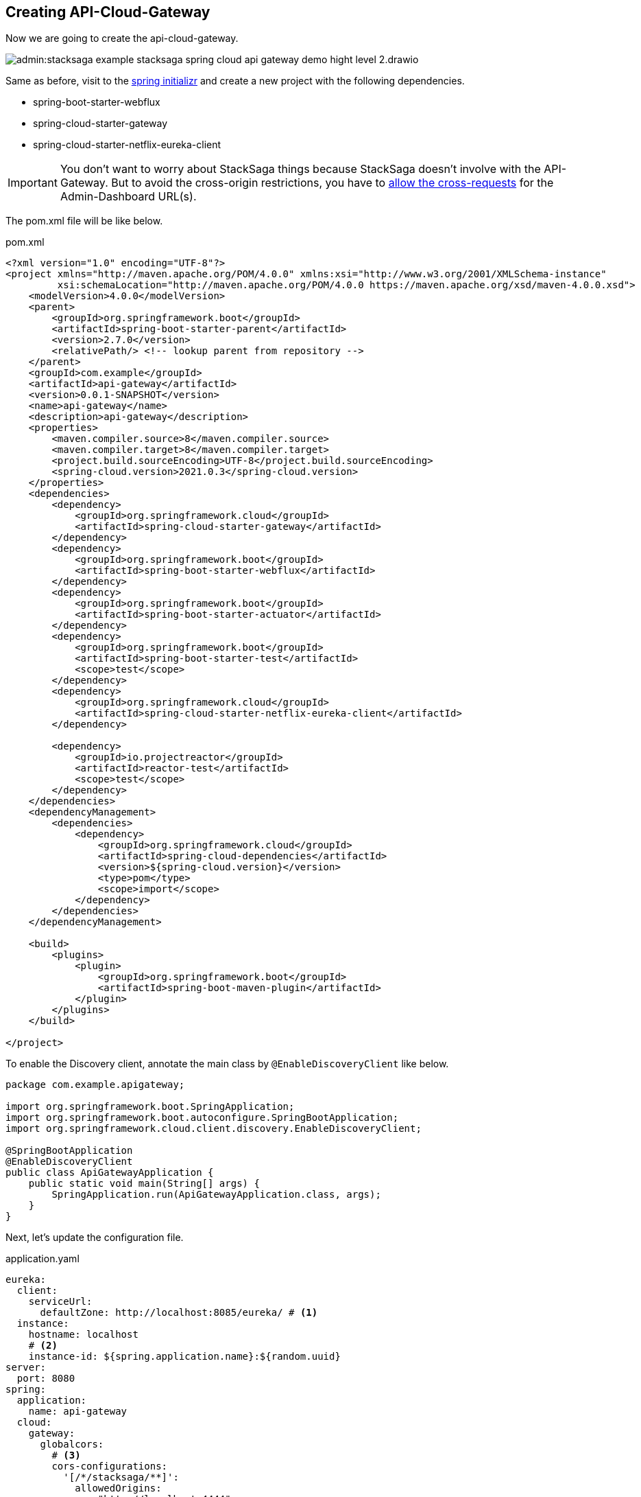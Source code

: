 == Creating API-Cloud-Gateway

Now we are going to create the api-cloud-gateway.

image:admin:stacksaga-example-stacksaga-spring-cloud-api-gateway-demo-hight-level-2.drawio.svg[]

Same as before, visit to the https://start.spring.io/[spring initializr] and create a new project with the following dependencies.

* spring-boot-starter-webflux
* spring-cloud-starter-gateway
* spring-cloud-starter-netflix-eureka-client

IMPORTANT: You don't want to worry about StackSaga things because StackSaga doesn't involve with the API-Gateway.
But to avoid the cross-origin restrictions, you have to xref://[allow the cross-requests] for the Admin-Dashboard URL(s).

The pom.xml file will be like below.

[source,xml]
.pom.xml
----
<?xml version="1.0" encoding="UTF-8"?>
<project xmlns="http://maven.apache.org/POM/4.0.0" xmlns:xsi="http://www.w3.org/2001/XMLSchema-instance"
         xsi:schemaLocation="http://maven.apache.org/POM/4.0.0 https://maven.apache.org/xsd/maven-4.0.0.xsd">
    <modelVersion>4.0.0</modelVersion>
    <parent>
        <groupId>org.springframework.boot</groupId>
        <artifactId>spring-boot-starter-parent</artifactId>
        <version>2.7.0</version>
        <relativePath/> <!-- lookup parent from repository -->
    </parent>
    <groupId>com.example</groupId>
    <artifactId>api-gateway</artifactId>
    <version>0.0.1-SNAPSHOT</version>
    <name>api-gateway</name>
    <description>api-gateway</description>
    <properties>
        <maven.compiler.source>8</maven.compiler.source>
        <maven.compiler.target>8</maven.compiler.target>
        <project.build.sourceEncoding>UTF-8</project.build.sourceEncoding>
        <spring-cloud.version>2021.0.3</spring-cloud.version>
    </properties>
    <dependencies>
        <dependency>
            <groupId>org.springframework.cloud</groupId>
            <artifactId>spring-cloud-starter-gateway</artifactId>
        </dependency>
        <dependency>
            <groupId>org.springframework.boot</groupId>
            <artifactId>spring-boot-starter-webflux</artifactId>
        </dependency>
        <dependency>
            <groupId>org.springframework.boot</groupId>
            <artifactId>spring-boot-starter-actuator</artifactId>
        </dependency>
        <dependency>
            <groupId>org.springframework.boot</groupId>
            <artifactId>spring-boot-starter-test</artifactId>
            <scope>test</scope>
        </dependency>
        <dependency>
            <groupId>org.springframework.cloud</groupId>
            <artifactId>spring-cloud-starter-netflix-eureka-client</artifactId>
        </dependency>

        <dependency>
            <groupId>io.projectreactor</groupId>
            <artifactId>reactor-test</artifactId>
            <scope>test</scope>
        </dependency>
    </dependencies>
    <dependencyManagement>
        <dependencies>
            <dependency>
                <groupId>org.springframework.cloud</groupId>
                <artifactId>spring-cloud-dependencies</artifactId>
                <version>${spring-cloud.version}</version>
                <type>pom</type>
                <scope>import</scope>
            </dependency>
        </dependencies>
    </dependencyManagement>

    <build>
        <plugins>
            <plugin>
                <groupId>org.springframework.boot</groupId>
                <artifactId>spring-boot-maven-plugin</artifactId>
            </plugin>
        </plugins>
    </build>

</project>
----

To enable the Discovery client, annotate the main class by `@EnableDiscoveryClient` like below.
[source,java]
----
package com.example.apigateway;

import org.springframework.boot.SpringApplication;
import org.springframework.boot.autoconfigure.SpringBootApplication;
import org.springframework.cloud.client.discovery.EnableDiscoveryClient;

@SpringBootApplication
@EnableDiscoveryClient
public class ApiGatewayApplication {
    public static void main(String[] args) {
        SpringApplication.run(ApiGatewayApplication.class, args);
    }
}
----

Next, let's update the configuration file.

[source,yaml]
.application.yaml
----
eureka:
  client:
    serviceUrl:
      defaultZone: http://localhost:8085/eureka/ # <1>
  instance:
    hostname: localhost
    # <2>
    instance-id: ${spring.application.name}:${random.uuid}
server:
  port: 8080
spring:
  application:
    name: api-gateway
  cloud:
    gateway:
      globalcors:
        # <3>
        cors-configurations:
          '[/*/stacksaga/**]':
            allowedOrigins:
              - "http://localhost:4444"
            allowedMethods: "*"
            allowedHeaders: "*"
      default-filters:
        # <4>
        - DedupeResponseHeader=Access-Control-Allow-Credentials Access-Control-Allow-Origin
      discovery:
        locator:
          # <5>
          enabled: true
          # <6>
          lower-case-service-id: true
management:
  info:
    env:
      enabled: true
  endpoints:
    web:
      exposure:
        include: "*"
info:
  app:
    author: mafei
    name: ${spring.application.name}
    version: 1.0.0

----

*Highlights*

<1> Provide the eureka service registry URL.
<2> Due to the api gateway also a one eureka clients, you have to mention how it would be the instance id when the api gateway is registered with eureka service.

<3> To avoid the cross-origin restrictions, you can permit the Admin-Dashboard URL.
If you have a list of Admin-Dashboard URLs, you provide all.
It permits all the requests for this pattern.
/*/stacksaga/**

<4> To avoid duplicate response headers exceptions, you can add these filters. (https://docs.spring.io/spring-cloud-gateway/reference/spring-cloud-gateway-server-mvc/filters/deduperesponseheader.html[Read spring doc])


<5> Flag that enables DiscoveryClient gateway integration. (https://docs.spring.io/spring-cloud-gateway/reference/spring-cloud-gateway/the-discoveryclient-route-definition-locator.html[Read spring doc])

<6> Option to lower case serviceId in predicates and filters, defaults to false.
Useful with eureka when it automatically uppercases serviceId.
So MYSERIVCE, would match /myservice/** (https://docs.spring.io/spring-cloud-gateway/docs/current/reference/html/appendix.html[Read spring doc])

